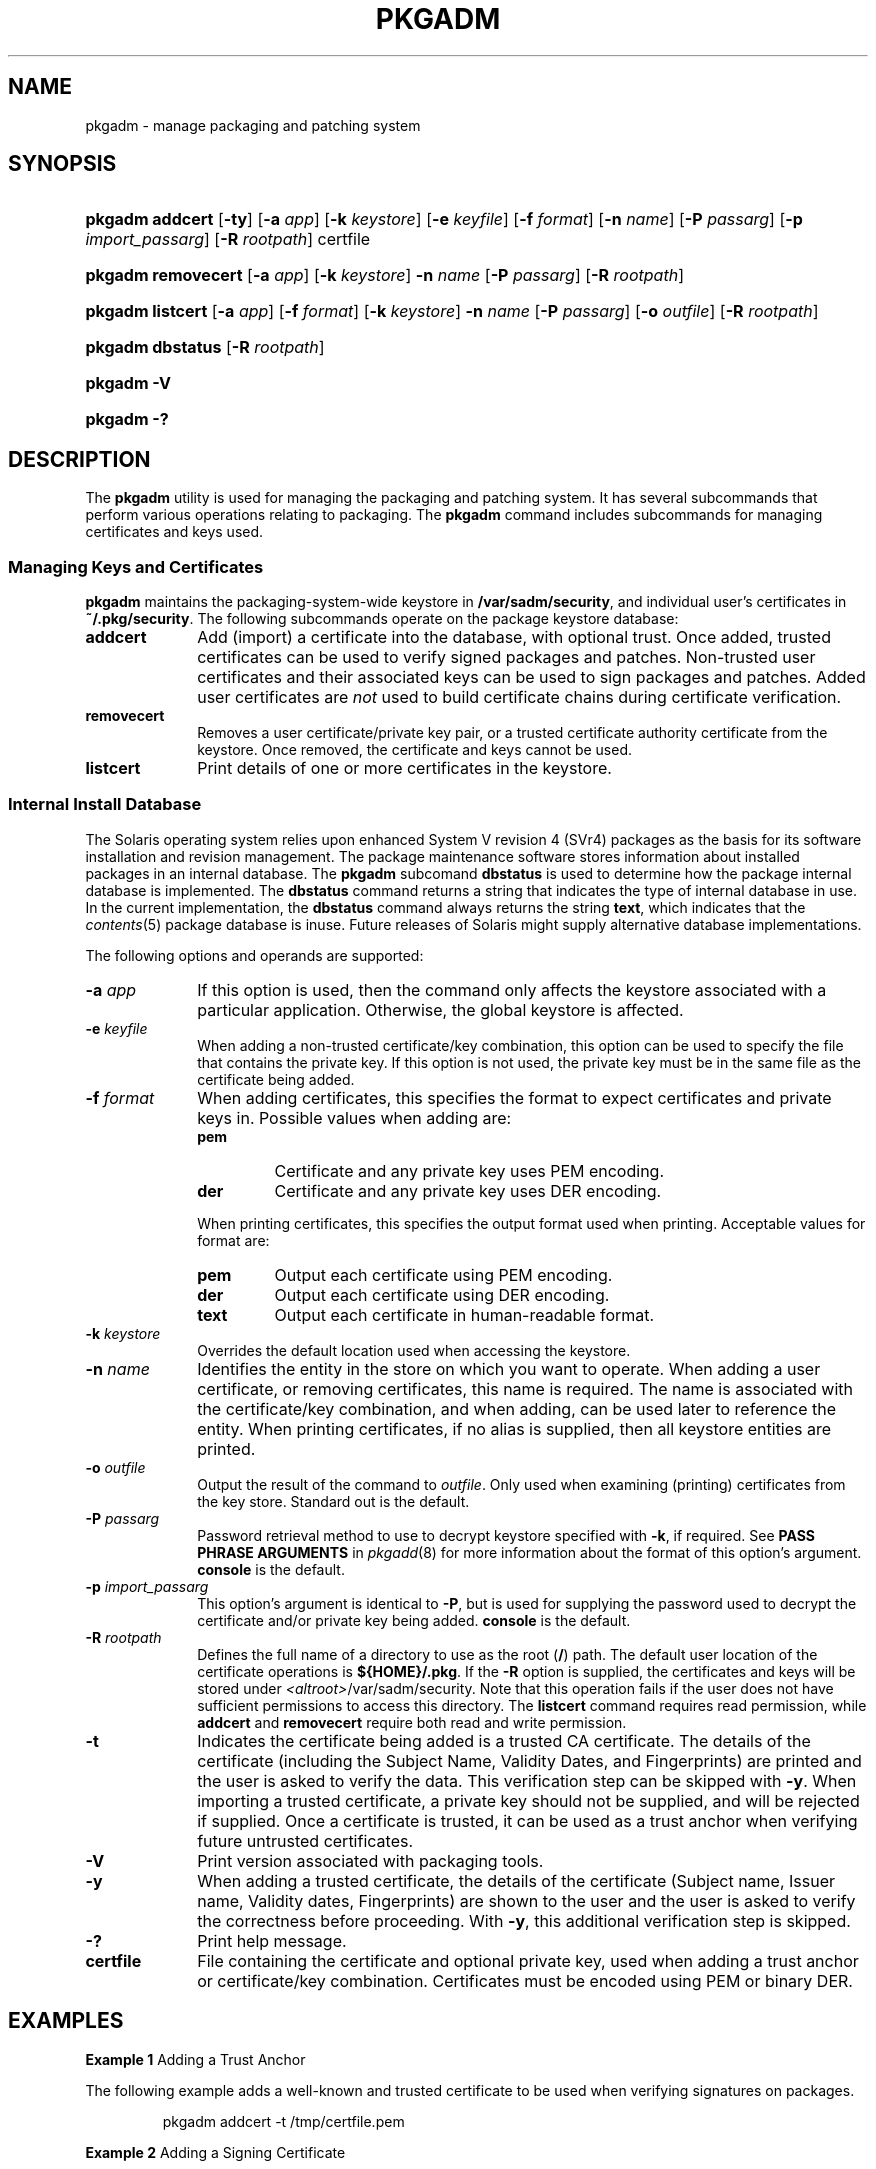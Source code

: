 .\"
.\" CDDL HEADER START
.\"
.\" The contents of this file are subject to the terms of the
.\" Common Development and Distribution License (the "License").
.\" You may not use this file except in compliance with the License.
.\"
.\" You can obtain a copy of the license at usr/src/OPENSOLARIS.LICENSE
.\" or http://www.opensolaris.org/os/licensing.
.\" See the License for the specific language governing permissions
.\" and limitations under the License.
.\"
.\" When distributing Covered Code, include this CDDL HEADER in each
.\" file and include the License file at usr/src/OPENSOLARIS.LICENSE.
.\" If applicable, add the following below this CDDL HEADER, with the
.\" fields enclosed by brackets "[]" replaced with your own identifying
.\" information: Portions Copyright [yyyy] [name of copyright owner]
.\"
.\" CDDL HEADER END
.\" Copyright (c) 2003, Sun Microsystems, Inc. All Rights Reserved
.\" Portions Copyright (c) 2007 Gunnar Ritter, Freiburg i. Br., Germany
.\"
.\" Sccsid @(#)pkgadm.8	1.8 (gritter) 2/25/07
.\"
.\" from OpenSolaris pkgadm 8 "6 Apr 2005" "SunOS 5.11" "System Administration Commands"
.TH PKGADM 8 "2/25/07" "Heirloom Packaging Tools" "System Administration Commands"
.SH NAME
pkgadm \- manage packaging and patching system
.SH SYNOPSIS
.HP
.PD 0
.ad l
.nh
\fBpkgadm addcert\fR [\fB\-ty\fR] [\fB\-a\fR \fIapp\fR] [\fB\-k\fR \fIkeystore\fR] [\fB\-e\fR \fIkeyfile\fR]
[\fB\-f\fR \fIformat\fR] [\fB\-n\fR \fIname\fR] [\fB\-P\fR \fIpassarg\fR]
[\fB\-p\fR \fIimport_passarg\fR] [\fB\-R\fR \fIrootpath\fR] certfile
.HP
.PD 0
.ad l
\fBpkgadm removecert\fR [\fB\-a\fR \fIapp\fR] [\fB\-k\fR \fIkeystore\fR] \fB\-n\fR \fIname\fR
[\fB\-P\fR \fIpassarg\fR] [\fB\-R\fR \fIrootpath\fR]
.HP
.PD 0
.ad l
\fBpkgadm listcert\fR [\fB\-a\fR \fIapp\fR] [\fB\-f\fR \fIformat\fR] [\fB\-k\fR \fIkeystore\fR] \fB\-n\fR \fIname\fR
[\fB\-P\fR \fIpassarg\fR] [\fB\-o\fR \fIoutfile\fR] [\fB\-R\fR \fIrootpath\fR]
.HP
.PD 0
.ad l
\fBpkgadm dbstatus\fR [\fB\-R\fR \fIrootpath\fR]
.HP
.PD 0
.ad l
\fBpkgadm\fR \fB\-V\fR
.HP
.PD 0
.ad l
\fBpkgadm\fR \fB\-?\fR
.br
.PD
.ad b
.hy 1
.SH DESCRIPTION
The \fBpkgadm\fR utility is used for managing the packaging and patching system.
It has several subcommands that perform various operations relating to packaging.
The \fBpkgadm\fR command includes subcommands for managing certificates and keys used.
.SS Managing Keys and Certificates
\fBpkgadm\fR maintains the packaging-system-wide keystore in \fB/var/sadm/security\fR, and individual user's certificates in \fB~/.pkg/security\fR.
The following subcommands operate on the package keystore database:
.TP 10
.B addcert
Add (import) a certificate into the database, with optional trust.
Once added, trusted certificates can be used to verify signed packages and patches.
Non-trusted user certificates and their associated keys can be used to sign packages
and patches.
Added user certificates are \fInot\fR used to build certificate chains during certificate verification.
.TP
.B removecert
Removes a user certificate/private key pair, or a trusted certificate authority certificate from the keystore.
Once removed, the certificate and keys cannot be used.
.TP
.B listcert
Print details of one or more certificates in the keystore.
.SS Internal Install Database
The Solaris operating system relies upon enhanced System V revision 4 (SVr4) packages as the basis for its software installation and revision management.
The package maintenance software stores information about installed packages in an internal database.
The \fBpkgadm\fR subcomand \fBdbstatus\fR is used to determine how the package internal database is implemented.
The \fBdbstatus\fR command returns a string that indicates the type of internal database in use.
In the current implementation, the \fBdbstatus\fR command always returns the string \fBtext\fR, which indicates that the
.IR contents (5)
package database is inuse.
Future releases of Solaris might supply alternative database implementations.
.PP
The following options and operands are supported:
.TP 10
\fB\-a\fR \fIapp\fR
If this option is used, then the command only affects the keystore associated with a particular application.
Otherwise, the global keystore is affected.
.TP
\fB\-e\fR \fIkeyfile\fR
When adding a non-trusted certificate/key combination, this option can be used to specify the file that contains the private key.
If this option is not used, the private key must be in the same file
as the certificate being added.
.TP
\fB\-f\fR \fIformat\fR
When adding certificates, this specifies the format to expect certificates and private keys in.
Possible values when adding are:
.RS
.TP
.PD 0
.B pem
Certificate and any private key uses PEM encoding.
.TP
.B der
Certificate and any private key uses DER encoding.
.RE
.PD
.IP
When printing certificates, this specifies the output format used when printing.
Acceptable values for format are:
.RS
.TP
.PD 0
.B pem
Output each certificate using PEM encoding.
.TP
.B der
Output each certificate using DER encoding.
.TP
.B text
Output each certificate in human-readable format.
.RE
.PD
.TP
\fB\-k\fR \fIkeystore\fR
Overrides the default location used when accessing the keystore.
.TP
\fB\-n\fR \fIname\fR
Identifies the entity in the store on which you want to operate.
When adding a user certificate, or removing certificates, this name is required.
The name is associated with the certificate/key combination,
and when adding, can be used later to reference the entity.
When printing certificates, if no alias is supplied, then all keystore entities are printed.
.TP
\fB\-o\fR \fIoutfile\fR
Output the result of the command to \fIoutfile\fR.
Only used when examining (printing) certificates from the key store.
Standard out is the default.
.TP
\fB\-P\fR \fIpassarg\fR
Password retrieval method to use to decrypt keystore specified with \fB\-k\fR, if required.
See \fBPASS PHRASE ARGUMENTS\fR in
.IR pkgadd (8)
for more information about the format of this option's argument.
\fBconsole\fR is the default.
.TP
\fB\-p\fR \fIimport_passarg\fR
This option's argument is identical to \fB\-P\fR, but is used for supplying the password used to decrypt the certificate and/or private key being added.
\fBconsole\fR
is the default.
.TP
\fB\-R\fR \fIrootpath\fR
Defines the full name of a directory to use as the root (\fB/\fR) path.
The default user location of the certificate operations is \fB${HOME}/.pkg\fR.
If the \fB\-R\fR option is supplied, the certificates and keys will be stored under \fB\fI<altroot>\fR/var/sadm/security\fR.
Note that this operation fails if the user does not have sufficient permissions to access this directory.
The \fBlistcert\fR command
requires read permission, while \fBaddcert\fR and \fBremovecert\fR require both read and write permission.
.ig
.IP
Note:
The root file system of any non-global zones must not be referenced with the \fB\-R\fR option.
Doing so might damage the global zone's file system, might compromise the security of the global zone, and might damage the non-global zone's file system.
See
.IR zones (5).
..
.TP
.B \-t
Indicates the certificate being added is a trusted CA certificate.
The details of the certificate (including the Subject Name, Validity Dates, and Fingerprints) are printed and the user is asked to verify the data.
This verification
step can be skipped with \fB\-y\fR.
When importing a trusted certificate, a private key should not be supplied, and will be rejected if supplied.
Once a certificate is trusted, it can be used as a trust anchor when verifying future untrusted certificates.
.TP
.B \-V
Print version associated with packaging tools.
.TP
.B \-y
When adding a trusted certificate, the details of the certificate (Subject name, Issuer name, Validity dates, Fingerprints) are shown to the user and the user is asked to verify the correctness before proceeding.
With \fB\-y\fR,
this additional verification step is skipped.
.TP
.B \-?
Print help message.
.TP
.B certfile
File containing the certificate and optional private key, used when adding a trust anchor or certificate/key combination.
Certificates must be encoded using PEM or binary DER.
.ig
.SH KEYSTORE ALIASES
All keystore entries (user cert/key and trusted certificate entries) are accessed via unique aliases.
Aliases are case-sensitive.
.PP
An alias is specified when you add an entity to a keystore using the \fBaddcert\fR or \fBtrustcert\fR subcommand.
If an alias is not supplied for a trust anchor, the trust anchor's Common Name is used as the alias.
An alias is required when adding a signing certificate
or chain certificate.
Subsequent \fBpkgcert\fR or other package tool commands must use this same alias to refer to the entity.
.SH KEYSTORE PASSWORDS
See the
.IR pkgadd (8)
man page for a description of the passwords supplied to the \fBpkgadm\fR utility.
..
.SH EXAMPLES
\fBExample 1 \fRAdding a Trust Anchor
.LP
The following example adds a well-known and trusted certificate to be used when verifying signatures on packages.
.PP
.RS
.nf
pkgadm addcert \-t /tmp/certfile.pem
.fi
.RE
.PP
\fBExample 2 \fRAdding a Signing Certificate
.LP
The following example adds a signing certificate and associated private key, each of which is in a separate file, which can then be used to sign packages.
.PP
.RS
.nf
pkgadm addcert \-a pkgtrans \-e /tmp/keyfile.pem \e
    /tmp/certfile.pem
.fi
.RE
.PP
\fBExample 3 \fRPrinting Certificates
.LP
The following example prints all certificates in the root keystore.
.PP
.RS
.nf
pkgadm listcert
.fi
.RE
.SH SEE ALSO
.IR pkginfo (1),
.IR pkgmk (1),
.IR pkgparam (1),
.IR pkgproto (1),
.IR pkgtrans (1),
.IR installf (8),
.IR pkgadd (8),
.IR pkgask (8),
.IR pkgrm (8),
.IR removef (8),
.IR admin (5),
.IR pkginfo (5)
